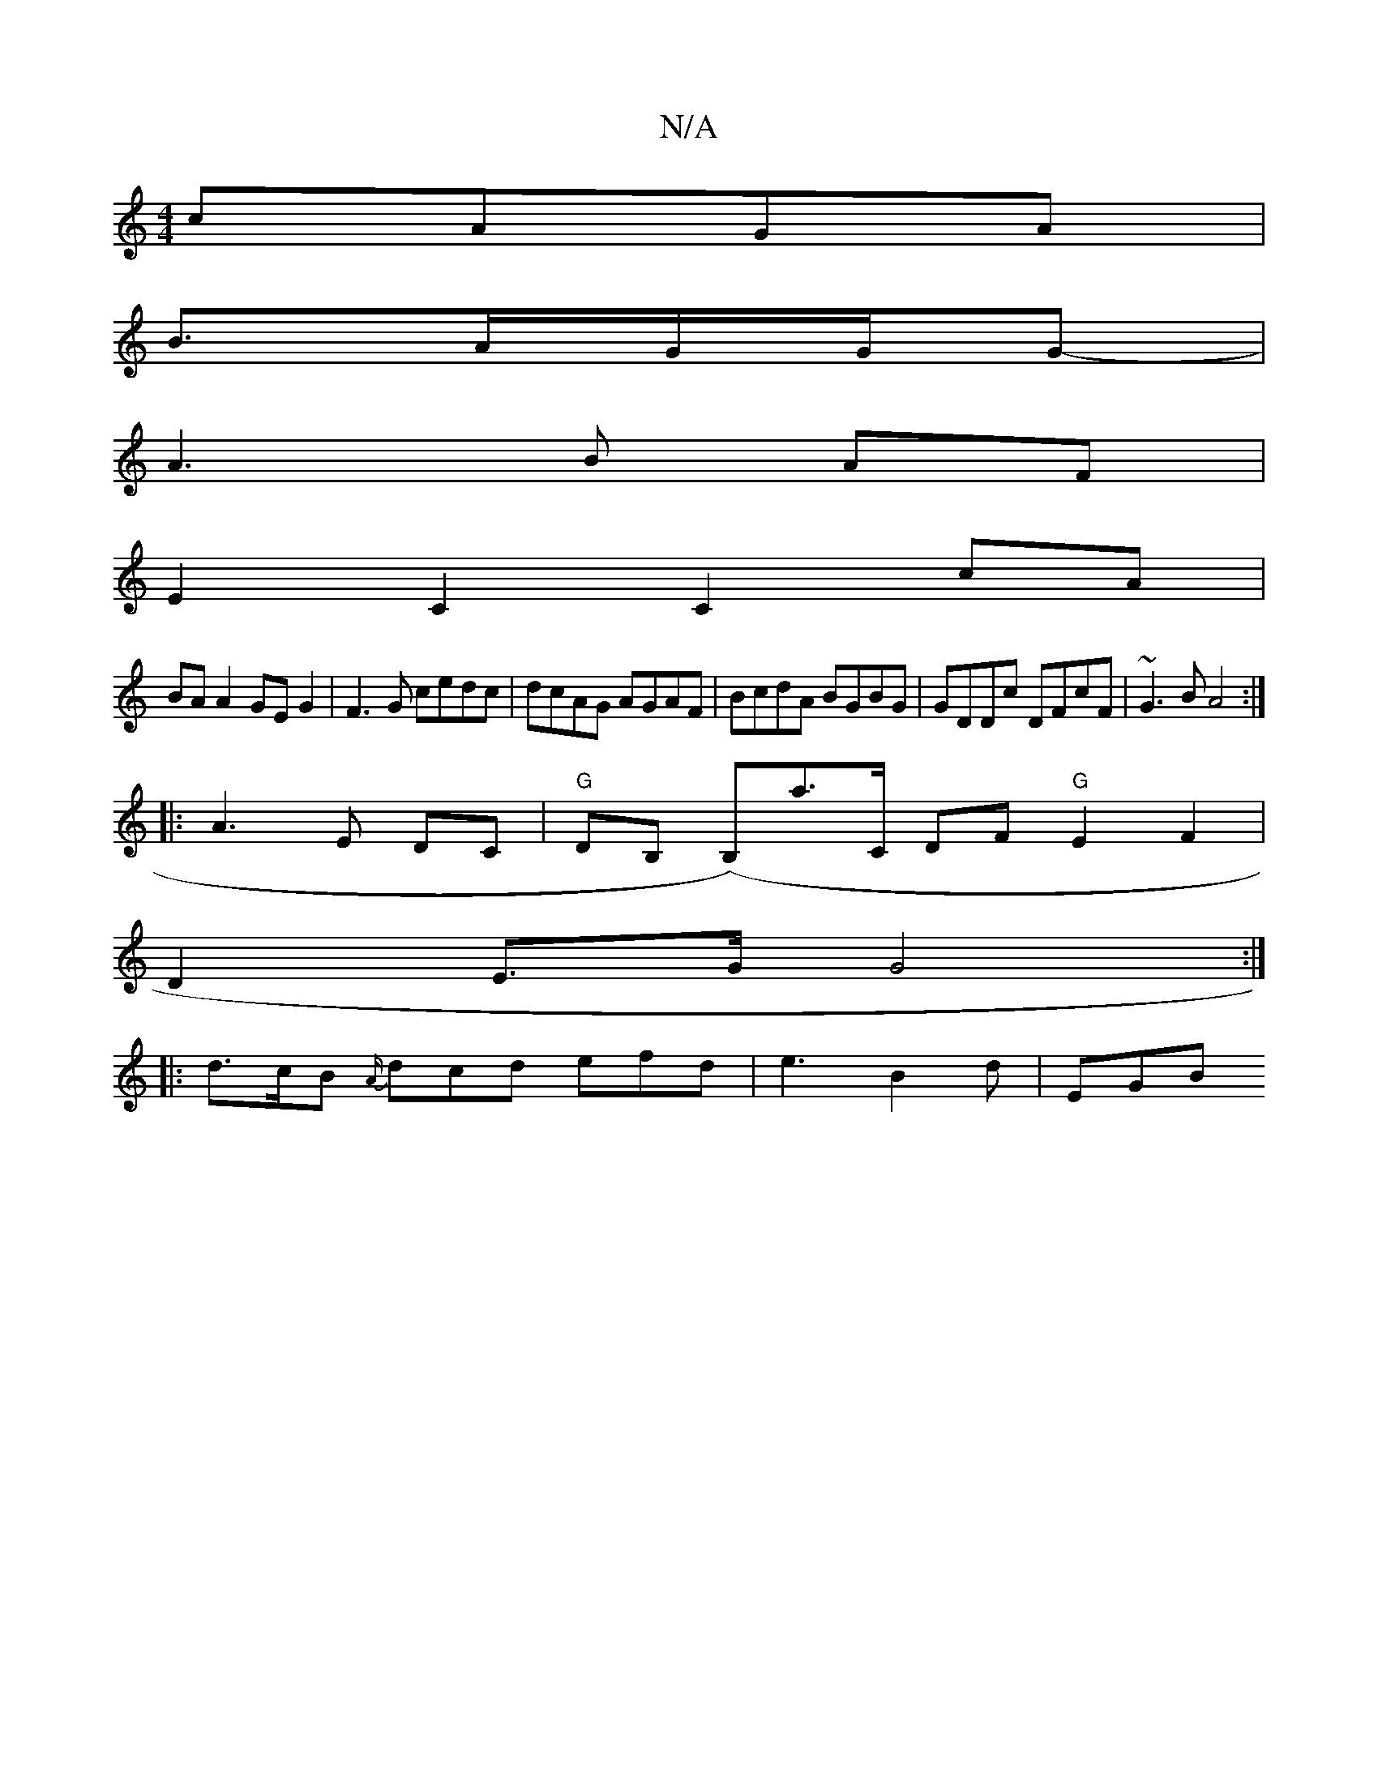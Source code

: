 X:1
T:N/A
M:4/4
R:N/A
K:Cmajor
cAGA |
B>AG/2G1/2/G- |
A3 B AF |
E2C2 C2cA |
BA A2 GE G2 | F3 G cedc | dcAG AGAF | BcdA BGBG | GDDc DFcF|~G3 B A4:|
|:A3 E DC|"G"DB, (B,)A'>C DF "G"E2 F2 |
D2 E>G G4 :|
|: d>cB {A/}dcd efd|e3 B2d|EGB 